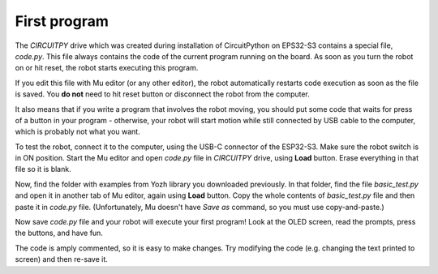 First program
=============

The `CIRCUITPY` drive which was created during installation of CircuitPython on
EPS32-S3  contains a special file, `code.py`. This file always contains
the code of the  current program running on the board. As soon as you turn the
robot on or hit reset, the robot starts  executing this program.

If you edit this file with Mu editor (or any other editor), the robot
automatically restarts code execution as soon as the file is saved. You **do not**
need to hit reset button or disconnect the robot from the computer.

It also means that if you write a program that involves the robot moving, you
should  put some  code that waits  for press of a button in your
program - otherwise, your robot will start motion while still connected by USB
cable to the computer, which is probably not what you want.

To test the robot, connect it to the computer, using the USB-C connector of the
ESP32-S3. Make sure the robot switch is
in ON position. Start the Mu  editor and open `code.py` file in `CIRCUITPY` drive,
using **Load** button.  Erase everything in that file so it is blank.

Now, find the folder with examples from Yozh library you downloaded previously.
In that folder, find the file `basic_test.py` and open it in another tab of Mu
editor, again using **Load** button. Copy the whole contents of `basic_test.py`
file and then paste it in `code.py` file. (Unfortunately, Mu doesn't have
*Save as* command, so you must use copy-and-paste.)

Now save `code.py` file and your robot will execute your first program!
Look at the OLED screen, read the prompts, press the buttons, and have fun.

The code is amply commented, so it is easy to make changes.
Try modifying the code (e.g. changing the text printed to screen) and then
re-save it.
